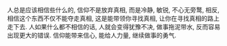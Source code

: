 #+AUTHOR: vincent
#+EMAIL: xiaojiehao123@gmail.com
#+DATE: <2018-04-03 Tue>
#+TITLE:
#+TAGS: 
#+LAYOUT: post
#+CATEGORIES: 

人总是应该相信些什么的, 信仰不是放弃真相, 而是冷静, 敏锐, 不心无旁鹜, 相反, 相信这个东西不仅不能夺走真相, 这是能带领你寻找真相, 让你在寻找真相的路上走下去.
人如果什么都不相信的话, 人就会变得犹豫不决, 做事拖泥带水, 反而容易出现更大的错误. 
信仰能带来信心, 能给人力量, 继续做事的勇气.
